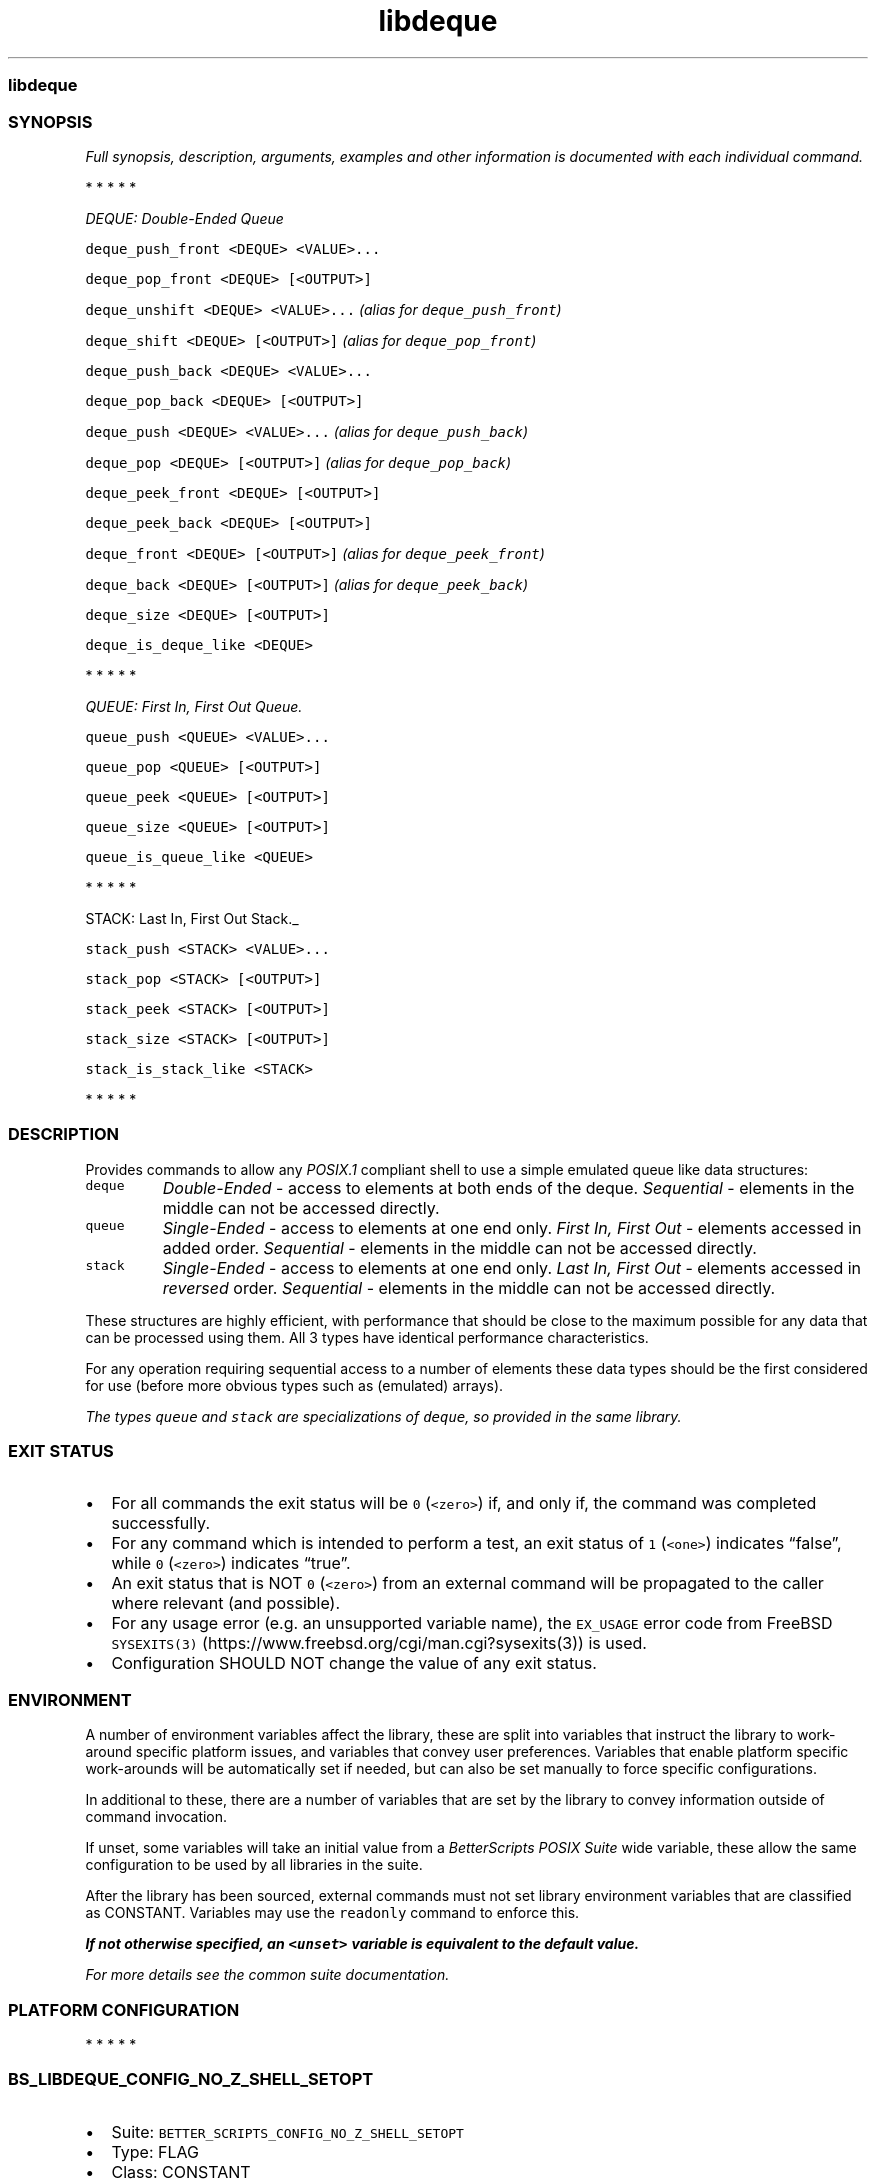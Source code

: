 .\" Automatically generated by Pandoc 3.1.3
.\"
.\" Define V font for inline verbatim, using C font in formats
.\" that render this, and otherwise B font.
.ie "\f[CB]x\f[]"x" \{\
. ftr V B
. ftr VI BI
. ftr VB B
. ftr VBI BI
.\}
.el \{\
. ftr V CR
. ftr VI CI
. ftr VB CB
. ftr VBI CBI
.\}
.TH "libdeque" "7" "" "BetterScripts" "Simple deque, queue, and stack emulation for POSIX.1 shells."
.hy
.SS libdeque
.SS SYNOPSIS
.PP
\f[I]Full synopsis, description, arguments, examples and other
information is\f[R] \f[I]documented with each individual command.\f[R]
.PP
   *   *   *   *   *
.PP
\f[I]DEQUE: Double-Ended Queue\f[R]
.PP
\f[V]deque_push_front <DEQUE> <VALUE>...\f[R]
.PP
\f[V]deque_pop_front <DEQUE> [<OUTPUT>]\f[R]
.PP
\f[V]deque_unshift <DEQUE> <VALUE>...\f[R] \f[I](alias for
\f[VI]deque_push_front\f[I])\f[R]
.PP
\f[V]deque_shift <DEQUE> [<OUTPUT>]\f[R] \f[I](alias for
\f[VI]deque_pop_front\f[I])\f[R]
.PP
\f[V]deque_push_back <DEQUE> <VALUE>...\f[R]
.PP
\f[V]deque_pop_back <DEQUE> [<OUTPUT>]\f[R]
.PP
\f[V]deque_push <DEQUE> <VALUE>...\f[R] \f[I](alias for
\f[VI]deque_push_back\f[I])\f[R]
.PP
\f[V]deque_pop <DEQUE> [<OUTPUT>]\f[R] \f[I](alias for
\f[VI]deque_pop_back\f[I])\f[R]
.PP
\f[V]deque_peek_front <DEQUE> [<OUTPUT>]\f[R]
.PP
\f[V]deque_peek_back <DEQUE> [<OUTPUT>]\f[R]
.PP
\f[V]deque_front <DEQUE> [<OUTPUT>]\f[R] \f[I](alias for
\f[VI]deque_peek_front\f[I])\f[R]
.PP
\f[V]deque_back <DEQUE> [<OUTPUT>]\f[R] \f[I](alias for
\f[VI]deque_peek_back\f[I])\f[R]
.PP
\f[V]deque_size <DEQUE> [<OUTPUT>]\f[R]
.PP
\f[V]deque_is_deque_like <DEQUE>\f[R]
.PP
   *   *   *   *   *
.PP
\f[I]QUEUE: First In, First Out Queue.\f[R]
.PP
\f[V]queue_push <QUEUE> <VALUE>...\f[R]
.PP
\f[V]queue_pop <QUEUE> [<OUTPUT>]\f[R]
.PP
\f[V]queue_peek <QUEUE> [<OUTPUT>]\f[R]
.PP
\f[V]queue_size <QUEUE> [<OUTPUT>]\f[R]
.PP
\f[V]queue_is_queue_like <QUEUE>\f[R]
.PP
   *   *   *   *   *
.PP
STACK: Last In, First Out Stack._
.PP
\f[V]stack_push <STACK> <VALUE>...\f[R]
.PP
\f[V]stack_pop <STACK> [<OUTPUT>]\f[R]
.PP
\f[V]stack_peek <STACK> [<OUTPUT>]\f[R]
.PP
\f[V]stack_size <STACK> [<OUTPUT>]\f[R]
.PP
\f[V]stack_is_stack_like <STACK>\f[R]
.PP
   *   *   *   *   *
.SS DESCRIPTION
.PP
Provides commands to allow any \f[I]POSIX.1\f[R] compliant shell to use
a simple emulated queue like data structures:
.TP
\f[V]deque\f[R]
\f[I]Double-Ended\f[R] - access to elements at both ends of the deque.
\f[I]Sequential\f[R] - elements in the middle can not be accessed
directly.
.TP
\f[V]queue\f[R]
\f[I]Single-Ended\f[R] - access to elements at one end only.
\f[I]First In, First Out\f[R] - elements accessed in added order.
\f[I]Sequential\f[R] - elements in the middle can not be accessed
directly.
.TP
\f[V]stack\f[R]
\f[I]Single-Ended\f[R] - access to elements at one end only.
\f[I]Last In, First Out\f[R] - elements accessed in \f[I]reversed\f[R]
order.
\f[I]Sequential\f[R] - elements in the middle can not be accessed
directly.
.PP
These structures are highly efficient, with performance that should be
close to the maximum possible for any data that can be processed using
them.
All 3 types have identical performance characteristics.
.PP
For any operation requiring sequential access to a number of elements
these data types should be the first considered for use (before more
obvious types such as (emulated) arrays).
.PP
\f[I]The types \f[VI]queue\f[I] and \f[VI]stack\f[I] are specializations
of \f[VI]deque\f[I], so provided in the same library.\f[R]
.SS EXIT STATUS
.IP \[bu] 2
For all commands the exit status will be \f[V]0\f[R] (\f[V]<zero>\f[R])
if, and only if, the command was completed successfully.
.IP \[bu] 2
For any command which is intended to perform a test, an exit status of
\f[V]1\f[R] (\f[V]<one>\f[R]) indicates \[lq]false\[rq], while
\f[V]0\f[R] (\f[V]<zero>\f[R]) indicates \[lq]true\[rq].
.IP \[bu] 2
An exit status that is NOT \f[V]0\f[R] (\f[V]<zero>\f[R]) from an
external command will be propagated to the caller where relevant (and
possible).
.IP \[bu] 2
For any usage error (e.g.\ an unsupported variable name), the
\f[V]EX_USAGE\f[R] error code from FreeBSD
\f[V]SYSEXITS(3)\f[R] (https://www.freebsd.org/cgi/man.cgi?sysexits(3))
is used.
.IP \[bu] 2
Configuration SHOULD NOT change the value of any exit status.
.SS ENVIRONMENT
.PP
A number of environment variables affect the library, these are split
into variables that instruct the library to work-around specific
platform issues, and variables that convey user preferences.
Variables that enable platform specific work-arounds will be
automatically set if needed, but can also be set manually to force
specific configurations.
.PP
In additional to these, there are a number of variables that are set by
the library to convey information outside of command invocation.
.PP
If unset, some variables will take an initial value from a
\f[I]BetterScripts\f[R] \f[I]POSIX Suite\f[R] wide variable, these allow
the same configuration to be used by all libraries in the suite.
.PP
After the library has been sourced, external commands must not set
library environment variables that are classified as CONSTANT.
Variables may use the \f[V]readonly\f[R] command to enforce this.
.PP
\f[B]\f[BI]If not otherwise specified, an \f[VBI]<unset>\f[BI] variable
is equivalent to the\f[B]\f[R] \f[B]\f[BI]default value.\f[B]\f[R]
.PP
\f[I]For more details see the common suite documentation.\f[R]
.SS PLATFORM CONFIGURATION
.PP
   *   *   *   *   *
.SS \f[V]BS_LIBDEQUE_CONFIG_NO_Z_SHELL_SETOPT\f[R]
.IP \[bu] 2
Suite: \f[V]BETTER_SCRIPTS_CONFIG_NO_Z_SHELL_SETOPT\f[R]
.IP \[bu] 2
Type: FLAG
.IP \[bu] 2
Class: CONSTANT
.IP \[bu] 2
Default: <automatic>
.IP \[bu] 2
[Disable]/Enable using \f[V]setopt\f[R] in \f[I]Z Shell\f[R] to ensure
\f[I]POSIX.1\f[R] like behavior.
.IP \[bu] 2
Automatically enabled if \f[I]Z Shell\f[R] is detected.
.IP \[bu] 2
Any use of \f[V]setopt\f[R] is scoped as tightly as possible and SHOULD
not affect other commands.
.SS USER PREFERENCE
.PP
   *   *   *   *   *
.SS \f[V]BS_LIBDEQUE_CONFIG_QUIET_ERRORS\f[R]
.IP \[bu] 2
Suite: \f[V]BETTER_SCRIPTS_CONFIG_QUIET_ERRORS\f[R]
.IP \[bu] 2
Type: FLAG
.IP \[bu] 2
Class: VARIABLE
.IP \[bu] 2
Default: \f[I]OFF\f[R]
.IP \[bu] 2
[Enable]/Disable library error message output.
.IP \[bu] 2
\f[I]OFF\f[R]: error messages will be written to \f[V]STDERR\f[R] as:
\f[V][libdeque::<COMMAND>]: ERROR: <MESSAGE>\f[R].
.IP \[bu] 2
\f[I]ON\f[R]: library error messages will be suppressed.
.IP \[bu] 2
The most recent error message is always available in
\f[V]BS_LIBDEQUE_LAST_ERROR\f[R] even when error output is suppressed.
.IP \[bu] 2
Both the library version of this option and the suite version can be
modified between command invocations and will affect the next command.
.IP \[bu] 2
Does NOT affect errors from non-library commands, which \f[I]may\f[R]
still produce output.
.PP
   *   *   *   *   *
.SS \f[V]BS_LIBDEQUE_CONFIG_FATAL_ERRORS\f[R]
.IP \[bu] 2
Suite: \f[V]BETTER_SCRIPTS_CONFIG_FATAL_ERRORS\f[R]
.IP \[bu] 2
Type: FLAG
.IP \[bu] 2
Class: VARIABLE
.IP \[bu] 2
Default: \f[I]OFF\f[R]
.IP \[bu] 2
Enable/[Disable] causing library errors to terminate the current
(sub-)shell.
.IP \[bu] 2
\f[I]OFF\f[R]: errors stop any further processing, and cause a non-zero
exit status, but do not cause an exception.
.IP \[bu] 2
\f[I]ON\f[R]: any library error will cause an \[lq]unset variable\[rq]
shell exception using the
\f[V]${parameter:?[word]}\f[R] (https://pubs.opengroup.org/onlinepubs/9699919799.2008edition/utilities/V3_chap02.html#tag_18_06_02)
parameter expansion, where \f[V]word\f[R] is set to an error message
that \f[I]should\f[R] be displayed by the shell (this message is NOT
suppressed by \f[V]BS_LIBDEQUE_CONFIG_QUIET_ERRORS\f[R]).
.IP \[bu] 2
Both the library version of this option and the suite version can be
modified between command invocations and will affect the next command.
.PP
   *   *   *   *   *
.SS \f[V]BS_LIBDEQUE_CONFIG_USE_SAFER_DEQUE\f[R]
.IP \[bu] 2
Type: FLAG
.IP \[bu] 2
Class: CONSTANT
.IP \[bu] 2
Default: \f[I]OFF\f[R]
.IP \[bu] 2
Enable/[Disable] the use of an internal format for \f[V]deque\f[R],
\f[V]queue\f[R], and \f[V]stack\f[R] that is slightly safer.
.IP \[bu] 2
\f[I]OFF\f[R]: don\[cq]t use the safer format, but if any value added
contains text that matches the internal delimiters errors \f[I]will\f[R]
occur.
.IP \[bu] 2
\f[I]ON\f[R]: use the safer format, at the expense of some performance.
.IP \[bu] 2
The internal delimiters used to create the data structures that enable
\f[V]deque\f[R], \f[V]queue\f[R], and \f[V]stack\f[R] types have been
chosen to be highly unlikely to occur in any normal data, however it
remains possible that they could be present.
Setting this flag to \f[I]ON\f[R] causes every value added to be
modified such that it can no longer match the internal values, removing
a possible (though unlikely) source of errors.
Unfortunately this can result in lower performance, the extent of which
is largely dependent on the contents of the values added.
.IP \[bu] 2
This affects all three data types; there is no available mechanism for
applying this to a single type.
.IP \[bu] 2
Has a performance impact.
Prefer \f[B]\f[BI]OFF\f[B]\f[R] for performance.
.SS INFORMATIONAL
.PP
Variables that convey library information.
.PP
   *   *   *   *   *
.SS \f[V]BS_LIBDEQUE_VERSION_MAJOR\f[R]
.IP \[bu] 2
Integer >= 1.
.IP \[bu] 2
Incremented when there are significant changes, or any changes break
compatibility with previous versions.
.PP
   *   *   *   *   *
.SS \f[V]BS_LIBDEQUE_VERSION_MINOR\f[R]
.IP \[bu] 2
Integer >= 0.
.IP \[bu] 2
Incremented for significant changes that do not break compatibility with
previous versions.
.IP \[bu] 2
Reset to 0 when \f[V]BS_LIBDEQUE_VERSION_MAJOR\f[R] changes.
.PP
   *   *   *   *   *
.SS \f[V]BS_LIBDEQUE_VERSION_PATCH\f[R]
.IP \[bu] 2
Integer >= 0.
.IP \[bu] 2
Incremented for minor revisions or bugfixes.
.IP \[bu] 2
Reset to 0 when \f[V]BS_LIBDEQUE_VERSION_MINOR\f[R] changes.
.PP
   *   *   *   *   *
.SS \f[V]BS_LIBDEQUE_VERSION_RELEASE\f[R]
.IP \[bu] 2
A string indicating a pre-release version, always null for full-release
versions.
.IP \[bu] 2
Possible values include `alpha', `beta', `rc', etc, (a numerical suffix
may also be appended).
.PP
   *   *   *   *   *
.SS \f[V]BS_LIBDEQUE_VERSION_FULL\f[R]
.IP \[bu] 2
Full version combining \f[V]BS_LIBDEQUE_VERSION_MAJOR\f[R],
\f[V]BS_LIBDEQUE_VERSION_MINOR\f[R], and
\f[V]BS_LIBDEQUE_VERSION_PATCH\f[R] as a single integer.
.IP \[bu] 2
Can be used in numerical comparisons
.IP \[bu] 2
Format: \f[V]MNNNPPP\f[R] where, \f[V]M\f[R] is the \f[V]MAJOR\f[R]
version, \f[V]NNN\f[R] is the \f[V]MINOR\f[R] version (3 digit, zero
padded), and \f[V]PPP\f[R] is the \f[V]PATCH\f[R] version (3 digit, zero
padded).
.PP
   *   *   *   *   *
.SS \f[V]BS_LIBDEQUE_VERSION\f[R]
.IP \[bu] 2
Full version combining \f[V]BS_LIBDEQUE_VERSION_MAJOR\f[R],
\f[V]BS_LIBDEQUE_VERSION_MINOR\f[R],
\f[V]BS_LIBDEQUE_VERSION_PATCH\f[R], and
\f[V]BS_LIBDEQUE_VERSION_RELEASE\f[R] as a formatted string.
.IP \[bu] 2
Format:
\f[V]BetterScripts \[aq]libdeque\[aq] vMAJOR.MINOR.PATCH[-RELEASE]\f[R]
.IP \[bu] 2
Derived tools MUST include unique identifying information in this value
that differentiates them from the BetterScripts versions.
(This information should precede the version number.)
.PP
   *   *   *   *   *
.SS \f[V]BS_LIBDEQUE_LAST_ERROR\f[R]
.IP \[bu] 2
Stores the error message of the most recent error.
.IP \[bu] 2
ONLY valid immediately following a command for which the exit status is
not \f[V]0\f[R] (\f[V]<zero>\f[R]).
.IP \[bu] 2
Available even when error output is suppressed.
.PP
   *   *   *   *   *
.SS \f[V]BS_LIBDEQUE_SOURCED\f[R]
.IP \[bu] 2
Set (and non-null) once the library has been sourced.
.IP \[bu] 2
Dependant scripts can query if this variable is set to determine if this
file has been sourced.
.SS COMMANDS
.SS DEQUE
.PP
   *   *   *   *   *
.SS \f[V]deque_push_back\f[R]
.PP
Add one or more values to the \f[I]back\f[R] of a deque.
.PP
\f[I]SYNOPSIS\f[R]
.IP
.nf
\f[C]
deque_push_back <DEQUE> <VALUE>...
\f[R]
.fi
.PP
\f[I]ARGUMENTS\f[R]
.TP
\f[V]DEQUE\f[R] [out:ref]
Variable containing a deque.
MUST be a valid \f[I]POSIX.1\f[R] name.
Can reference an empty deque or \f[V]unset\f[R] variable (a new deque
will be created).
If specified as \f[V]-\f[R] (\f[V]<hyphen>\f[R]) deque is written to
\f[V]STDOUT\f[R].
.TP
\f[V]VALUE\f[R] [in]
Can contain any arbitrary text excluding any embedded \f[V]\[rs]0\f[R]
(\f[V]<NUL>\f[R]) characters.
Can be null.
.PP
\f[I]EXAMPLES\f[R]
.IP
.nf
\f[C]
deque_push_back MyDeque \[dq]$\[at]\[dq]
\f[R]
.fi
.PP
   *   *   *   *   *
.SS \f[V]deque_pop_back\f[R]
.PP
Remove a value from the \f[I]back\f[R] of a deque.
.PP
\f[I]SYNOPSIS\f[R]
.IP
.nf
\f[C]
deque_pop_back <DEQUE> [<OUTPUT>]
\f[R]
.fi
.PP
\f[I]ARGUMENTS\f[R]
.TP
\f[V]DEQUE\f[R] [in:ref]
Variable containing a deque.
MUST be a valid \f[I]POSIX.1\f[R] name.
.TP
\f[V]OUTPUT\f[R] [out:ref]
Variable that will contain the element value.
Any current contents will be lost.
MUST be a valid \f[I]POSIX.1\f[R] name or a \f[V]-\f[R]
(\f[V]<hyphen>\f[R]).
If specified as \f[V]-\f[R] (\f[V]<hyphen>\f[R]) value is written to,
\f[V]STDOUT\f[R]
If not specified value is not written to any location.
.PP
\f[I]EXAMPLES\f[R]
.IP
.nf
\f[C]
while deque_pop_back MyDeque MyVar
do
  ...
done
\f[R]
.fi
.PP
\f[I]NOTES\f[R]
.IP \[bu] 2
If \f[V]DEQUE\f[R] is empty the exit status will be \f[V]1\f[R]
(\f[V]<one>\f[R]).
.IP \[bu] 2
If value is output to \f[V]STDOUT\f[R] data \f[I]may\f[R] be lost if the
value ends with a \f[V]\[rs]n\f[R] (\f[V]<newline>\f[R])
(\f[I]POSIX.1\f[R] rules state that newlines should be removed from the
end of output generated by commands).
.PP
   *   *   *   *   *
.SS \f[V]deque_push_front\f[R]
.PP
Add one or more values to the \f[I]front\f[R] of a deque.
.PP
\f[I]SYNOPSIS\f[R]
.IP
.nf
\f[C]
deque_push_front <DEQUE> <VALUE>...
\f[R]
.fi
.PP
\f[I]ARGUMENTS\f[R]
.TP
\f[V]DEQUE\f[R] [out:ref]
Variable containing a deque.
MUST be a valid \f[I]POSIX.1\f[R] name.
Can reference an empty deque or \f[V]unset\f[R] variable (a new deque
will be created).
If specified as \f[V]-\f[R] (\f[V]<hyphen>\f[R]) deque is written to
\f[V]STDOUT\f[R].
.TP
\f[V]VALUE\f[R] [in]
Can contain any arbitrary text excluding any embedded \f[V]\[rs]0\f[R]
(\f[V]<NUL>\f[R]) characters.
Can be null.
.PP
\f[I]EXAMPLES\f[R]
.IP
.nf
\f[C]
deque_push_front MyDeque \[dq]$\[at]\[dq]
\f[R]
.fi
.PP
   *   *   *   *   *
.SS \f[V]deque_pop_front\f[R]
.PP
Remove a value from the \f[I]front\f[R] of a deque.
.PP
\f[I]SYNOPSIS\f[R]
.IP
.nf
\f[C]
deque_pop_front <DEQUE> [<OUTPUT>]
\f[R]
.fi
.PP
\f[I]ARGUMENTS\f[R]
.TP
\f[V]DEQUE\f[R] [in:ref]
Variable containing a deque.
MUST be a valid \f[I]POSIX.1\f[R] name.
.TP
\f[V]OUTPUT\f[R] [out:ref]
Variable that will contain the element value.
Any current contents will be lost.
MUST be a valid \f[I]POSIX.1\f[R] name or a \f[V]-\f[R]
(\f[V]<hyphen>\f[R]).
If specified as \f[V]-\f[R] (\f[V]<hyphen>\f[R]) value is written to,
\f[V]STDOUT\f[R]
If not specified value is not written to any location.
.PP
\f[I]EXAMPLES\f[R]
.IP
.nf
\f[C]
while deque_pop_front MyDeque MyVar
do
  ...
done
\f[R]
.fi
.PP
\f[I]NOTES\f[R]
.IP \[bu] 2
If \f[V]DEQUE\f[R] is empty the exit status will be \f[V]1\f[R]
(\f[V]<one>\f[R]).
.IP \[bu] 2
If value is output to \f[V]STDOUT\f[R] data \f[I]may\f[R] be lost if the
value ends with a \f[V]\[rs]n\f[R] (\f[V]<newline>\f[R])
(\f[I]POSIX.1\f[R] rules state that newlines should be removed from the
end of output generated by commands).
.PP
   *   *   *   *   *
.SS \f[V]deque_push\f[R]
.PP
Alias for \f[V]deque_push_back\f[R]
.PP
   *   *   *   *   *
.SS \f[V]deque_pop\f[R]
.PP
Alias for \f[V]deque_pop_back\f[R]
.PP
   *   *   *   *   *
.SS \f[V]deque_unshift\f[R]
.PP
Alias for \f[V]deque_push_front\f[R]
.PP
   *   *   *   *   *
.SS \f[V]deque_shift\f[R]
.PP
Alias for \f[V]deque_pop_front\f[R]
.PP
   *   *   *   *   *
.SS \f[V]deque_peek_back\f[R]
.PP
Get the value from the \f[I]back\f[R] of a deque without removing it.
.PP
\f[I]SYNOPSIS\f[R]
.IP
.nf
\f[C]
deque_peek_back <DEQUE> [<OUTPUT>]
\f[R]
.fi
.PP
\f[I]ARGUMENTS\f[R]
.TP
\f[V]DEQUE\f[R] [in:ref]
Variable containing a deque.
MUST be a valid \f[I]POSIX.1\f[R] name.
.TP
\f[V]OUTPUT\f[R] [out:ref]
Variable that will contain the element value.
Any current contents will be lost.
MUST be a valid \f[I]POSIX.1\f[R] name or a \f[V]-\f[R]
(\f[V]<hyphen>\f[R]).
If not specified, or specified as \f[V]-\f[R] (\f[V]<hyphen>\f[R]) value
is written to \f[V]STDOUT\f[R].
.PP
\f[I]EXAMPLES\f[R]
.IP
.nf
\f[C]
deque_peek_back \[aq]MyDeque\[aq] \[aq]MyVar\[aq]
MyVar=\[dq]$(deque_peek_back \[aq]MyDeque\[aq] )\[dq]
MyVar=\[dq]$(deque_peek_back \[aq]MyDeque\[aq] -)\[dq]
\f[R]
.fi
.PP
\f[I]NOTES\f[R]
.IP \[bu] 2
If \f[V]DEQUE\f[R] is empty the exit status will be \f[V]1\f[R]
(\f[V]<one>\f[R]).
.IP \[bu] 2
If value is output to \f[V]STDOUT\f[R] data \f[I]may\f[R] be lost if the
value ends with a \f[V]\[rs]n\f[R] (\f[V]<newline>\f[R])
(\f[I]POSIX.1\f[R] rules state that newlines should be removed from the
end of output generated by commands).
.PP
   *   *   *   *   *
.SS \f[V]deque_peek_front\f[R]
.PP
Get the value from the \f[I]front\f[R] of a deque without removing it.
.PP
\f[I]SYNOPSIS\f[R]
.IP
.nf
\f[C]
deque_peek_front <DEQUE> [<OUTPUT>]
\f[R]
.fi
.PP
\f[I]ARGUMENTS\f[R]
.TP
\f[V]DEQUE\f[R] [in:ref]
Variable containing a deque.
MUST be a valid \f[I]POSIX.1\f[R] name.
.TP
\f[V]OUTPUT\f[R] [out:ref]
Variable that will contain the element value.
Any current contents will be lost.
MUST be a valid \f[I]POSIX.1\f[R] name or a \f[V]-\f[R]
(\f[V]<hyphen>\f[R]).
If not specified, or specified as \f[V]-\f[R] (\f[V]<hyphen>\f[R]) value
is written to \f[V]STDOUT\f[R].
.PP
\f[I]EXAMPLES\f[R]
.IP
.nf
\f[C]
deque_peek_front \[aq]MyDeque\[aq] \[aq]MyVar\[aq]
MyVar=\[dq]$(deque_peek_front \[aq]MyDeque\[aq] )\[dq]
MyVar=\[dq]$(deque_peek_front \[aq]MyDeque\[aq] -)\[dq]
\f[R]
.fi
.PP
\f[I]NOTES\f[R]
.IP \[bu] 2
If \f[V]DEQUE\f[R] is empty the exit status will be \f[V]1\f[R]
(\f[V]<one>\f[R]).
.IP \[bu] 2
If value is output to \f[V]STDOUT\f[R] data \f[I]may\f[R] be lost if the
value ends with a \f[V]\[rs]n\f[R] (\f[V]<newline>\f[R])
(\f[I]POSIX.1\f[R] rules state that newlines should be removed from the
end of output generated by commands).
.PP
   *   *   *   *   *
.SS \f[V]deque_back\f[R]
.PP
Alias for \f[V]deque_peek_back\f[R]
.PP
   *   *   *   *   *
.SS \f[V]deque_front\f[R]
.PP
Alias for \f[V]deque_peek_front\f[R]
.PP
   *   *   *   *   *
.SS \f[V]deque_size\f[R]
.PP
Get the number of entries in a deque.
.PP
\f[I]SYNOPSIS\f[R]
.IP
.nf
\f[C]
deque_size <DEQUE> [<OUTPUT>]
\f[R]
.fi
.PP
\f[I]ARGUMENTS\f[R]
.TP
\f[V]DEQUE\f[R] [in:ref]
Variable that may contain a deque.
MUST be a valid \f[I]POSIX.1\f[R] name.
Can reference an empty deque or \f[V]unset\f[R] variable.
.TP
\f[V]OUTPUT\f[R] [out:ref]
Variable that will contain the size.
Any current contents will be lost.
MUST be a valid \f[I]POSIX.1\f[R] name or a \f[V]-\f[R]
(\f[V]<hyphen>\f[R]).
If not specified, or specified as \f[V]-\f[R] (\f[V]<hyphen>\f[R]) value
is written to \f[V]STDOUT\f[R].
.PP
\f[I]EXAMPLES\f[R]
.IP
.nf
\f[C]
deque_size \[aq]MyDeque\[aq] \[aq]MySize\[aq]
MySize=\[dq]$(deque_size \[aq]MyDeque\[aq] )\[dq]
MySize=\[dq]$(deque_size \[aq]MyDeque\[aq] -)\[dq]
\f[R]
.fi
.PP
\f[I]NOTES\f[R]
.IP \[bu] 2
Though it is not likely to be noticeable in most use cases, this is a
relatively slow operation; it is advisable to not use this if avoidable,
particularly if performance is important.
.IP \[bu] 2
An empty \f[V]DEQUE\f[R] should always be represented by an empty
variable - (i.e.\ normal empty variable checks can be used to test for
this).
.PP
   *   *   *   *   *
.SS \f[V]deque_is_deque_like\f[R]
.PP
Determine if a variable looks like it contains deque like data.
.PP
\f[I]SYNOPSIS\f[R]
.IP
.nf
\f[C]
deque_is_deque_like <DEQUE>
\f[R]
.fi
.PP
\f[I]ARGUMENTS\f[R]
.TP
\f[V]DEQUE\f[R] [in:ref]
Variable that may contain a deque.
MUST be a valid \f[I]POSIX.1\f[R] name.
.PP
\f[I]EXAMPLES\f[R]
.IP
.nf
\f[C]
if deque_is_deque_like \[aq]Variable\[aq]; then ...; fi
\f[R]
.fi
.PP
\f[I]NOTES\f[R]
.IP \[bu] 2
The stack and queue types are specializations of a deque and have the
same internal format; it is \f[I]not\f[R] possible to differentiate
between the three types.
.IP \[bu] 2
An empty or unset \f[V]DEQUE\f[R] is \f[I]not\f[R] a valid deque.
.IP \[bu] 2
Exit status will be \f[V]0\f[R] (\f[V]<zero>\f[R]) if \f[V]DEQUE\f[R]
appears to be a valid stack, a queue, or deque while the exit status
will be \f[V]1\f[R] (\f[V]<one>\f[R]) in all other (non-error) cases.
.SS QUEUE
.PP
   *   *   *   *   *
.SS \f[V]queue_push\f[R]
.PP
Push one or more values onto a queue.
.PP
\f[I]SYNOPSIS\f[R]
.IP
.nf
\f[C]
queue_push <QUEUE> <VALUE>...
\f[R]
.fi
.PP
\f[I]ARGUMENTS\f[R]
.TP
\f[V]QUEUE\f[R] [out:ref]
Variable containing a queue.
MUST be a valid \f[I]POSIX.1\f[R] name.
Can reference an empty queue or \f[V]unset\f[R] variable (a new queue
will be created).
If specified as \f[V]-\f[R] (\f[V]<hyphen>\f[R]) queue is written to
\f[V]STDOUT\f[R].
.TP
\f[V]VALUE\f[R] [in]
Can contain any arbitrary text excluding any embedded \f[V]\[rs]0\f[R]
(\f[V]<NUL>\f[R]) characters.
Can be null.
.PP
\f[I]EXAMPLES\f[R]
.IP
.nf
\f[C]
queue_push MyQueue \[dq]$\[at]\[dq]
\f[R]
.fi
.PP
\f[I]NOTES\f[R]
.IP \[bu] 2
Each \f[V]VALUE\f[R] is pushed to the queue in turn, i.e.\ the
\f[I]first\f[R] \f[V]VALUE\f[R] specified will be the \f[I]first\f[R]
value popped from the resulting queue.
.PP
   *   *   *   *   *
.SS \f[V]queue_pop\f[R]
.PP
Remove a value from a queue.
.PP
\f[I]SYNOPSIS\f[R]
.IP
.nf
\f[C]
queue_pop <QUEUE> [<OUTPUT>]
\f[R]
.fi
.PP
\f[I]ARGUMENTS\f[R]
.TP
\f[V]QUEUE\f[R] [in:ref]
Variable containing a deque.
MUST be a valid \f[I]POSIX.1\f[R] name.
.TP
\f[V]OUTPUT\f[R] [out:ref]
Variable that will contain the element value.
Any current contents will be lost.
MUST be a valid \f[I]POSIX.1\f[R] name or a \f[V]-\f[R]
(\f[V]<hyphen>\f[R]).
If specified as \f[V]-\f[R] (\f[V]<hyphen>\f[R]) value is written to,
\f[V]STDOUT\f[R]
If not specified value is not written to any location.
.PP
\f[I]EXAMPLES\f[R]
.IP
.nf
\f[C]
while queue_pop MyQueue MyVar
do
  ...
done
\f[R]
.fi
.PP
\f[I]NOTES\f[R]
.IP \[bu] 2
If \f[V]QUEUE\f[R] is empty the exit status will be \f[V]1\f[R]
(\f[V]<one>\f[R]).
.IP \[bu] 2
If value is output to \f[V]STDOUT\f[R] data \f[I]may\f[R] be lost if the
value ends with a \f[V]\[rs]n\f[R] (\f[V]<newline>\f[R])
(\f[I]POSIX.1\f[R] rules state that newlines should be removed from the
end of output generated by commands).
.PP
   *   *   *   *   *
.SS \f[V]queue_peek\f[R]
.PP
Get the next value from the queue without removing it.
.PP
\f[I]SYNOPSIS\f[R]
.IP
.nf
\f[C]
queue_peek <QUEUE> [<OUTPUT>]
\f[R]
.fi
.PP
\f[I]ARGUMENTS\f[R]
.TP
\f[V]QUEUE\f[R] [in:ref]
Variable containing a queue.
MUST be a valid \f[I]POSIX.1\f[R] name.
.TP
\f[V]OUTPUT\f[R] [out:ref]
Variable that will contain the element value.
Any current contents will be lost.
MUST be a valid \f[I]POSIX.1\f[R] name or a \f[V]-\f[R]
(\f[V]<hyphen>\f[R]).
If not specified, or specified as \f[V]-\f[R] (\f[V]<hyphen>\f[R]) value
is written to \f[V]STDOUT\f[R].
.PP
\f[I]EXAMPLES\f[R]
.IP
.nf
\f[C]
queue_peek \[aq]MyQueue\[aq] \[aq]MyVar\[aq]
MyVar=\[dq]$(queue_peek \[aq]MyQueue\[aq] )\[dq]
MyVar=\[dq]$(queue_peek \[aq]MyQueue\[aq] -)\[dq]
\f[R]
.fi
.PP
\f[I]NOTES\f[R]
.IP \[bu] 2
If \f[V]QUEUE\f[R] is empty the exit status will be \f[V]1\f[R]
(\f[V]<one>\f[R]).
.IP \[bu] 2
If value is output to \f[V]STDOUT\f[R] data \f[I]may\f[R] be lost if the
value ends with a \f[V]\[rs]n\f[R] (\f[V]<newline>\f[R])
(\f[I]POSIX.1\f[R] rules state that newlines should be removed from the
end of output generated by commands).
.PP
   *   *   *   *   *
.SS \f[V]queue_size\f[R]
.PP
Get the number of entries in a queue.
.PP
\f[I]SYNOPSIS\f[R]
.IP
.nf
\f[C]
queue_size <QUEUE> [<OUTPUT>]
\f[R]
.fi
.PP
\f[I]ARGUMENTS\f[R]
.TP
\f[V]QUEUE\f[R] [in:ref]
Variable that may contain a queue.
MUST be a valid \f[I]POSIX.1\f[R] name.
Can reference an empty queue or \f[V]unset\f[R] variable.
.TP
\f[V]OUTPUT\f[R] [out:ref]
Variable that will contain the size.
Any current contents will be lost.
MUST be a valid \f[I]POSIX.1\f[R] name or a \f[V]-\f[R]
(\f[V]<hyphen>\f[R]).
If not specified, or specified as \f[V]-\f[R] (\f[V]<hyphen>\f[R]) value
is written to \f[V]STDOUT\f[R].
.PP
\f[I]EXAMPLES\f[R]
.IP
.nf
\f[C]
queue_size \[aq]MyQueue\[aq] \[aq]MySize\[aq]
MySize=\[dq]$(queue_size \[aq]MyQueue\[aq] )\[dq]
MySize=\[dq]$(queue_size \[aq]MyQueue\[aq] -)\[dq]
\f[R]
.fi
.PP
\f[I]NOTES\f[R]
.IP \[bu] 2
Though it is not likely to be noticeable in most use cases, this is a
relatively slow operation; it is advisable to not use this if avoidable,
particularly if performance is important.
.IP \[bu] 2
An empty \f[V]QUEUE\f[R] should always be represented by an empty
variable - (i.e.\ normal empty variable checks can be used to test for
this).
.PP
   *   *   *   *   *
.SS \f[V]queue_is_queue_like\f[R]
.PP
Determine if a variable looks like it contains queue like data.
.PP
\f[I]SYNOPSIS\f[R]
.IP
.nf
\f[C]
queue_is_queue_like <QUEUE>
\f[R]
.fi
.PP
\f[I]ARGUMENTS\f[R]
.TP
\f[V]QUEUE\f[R] [in:ref]
Variable that may contain a queue.
MUST be a valid \f[I]POSIX.1\f[R] name.
.PP
\f[I]EXAMPLES\f[R]
.IP
.nf
\f[C]
if queue_is_queue_like \[aq]Variable\[aq]; then ...; fi
\f[R]
.fi
.PP
\f[I]NOTES\f[R]
.IP \[bu] 2
A queue is a specialization of a deque and has the same internal format
as both a deque and a stack; it is \f[I]not\f[R] possible to
differentiate between the three types.
.IP \[bu] 2
An empty or unset \f[V]QUEUE\f[R] is \f[I]not\f[R] a valid queue.
.IP \[bu] 2
Exit status will be \f[V]0\f[R] (\f[V]<zero>\f[R]) if \f[V]QUEUE\f[R]
appears to be a valid stack, a queue, or deque while the exit status
will be \f[V]1\f[R] (\f[V]<one>\f[R]) in all other (non-error) cases.
.SS STACK
.PP
   *   *   *   *   *
.SS \f[V]stack_push\f[R]
.PP
Push one or more values onto a stack.
.PP
\f[I]SYNOPSIS\f[R]
.IP
.nf
\f[C]
stack_push <STACK> <VALUE>...
\f[R]
.fi
.PP
\f[I]ARGUMENTS\f[R]
.TP
\f[V]STACK\f[R] [out:ref]
Variable containing a stack.
MUST be a valid \f[I]POSIX.1\f[R] name.
Can reference an empty stack or \f[V]unset\f[R] variable (a new stack
will be created).
If specified as \f[V]-\f[R] (\f[V]<hyphen>\f[R]) stack is written to
\f[V]STDOUT\f[R].
.TP
\f[V]VALUE\f[R] [in]
Can contain any arbitrary text excluding any embedded \f[V]\[rs]0\f[R]
(\f[V]<NUL>\f[R]) characters.
Can be null.
.PP
\f[I]EXAMPLES\f[R]
.IP
.nf
\f[C]
stack_push DirStack \[dq]$PWD\[dq]
cd \[aq]/tmp\[aq]
\&...
stack_pop DirStack OldDir
cd \[dq]$OldDir\[dq]
\f[R]
.fi
.PP
\f[I]NOTES\f[R]
.IP \[bu] 2
Each \f[V]VALUE\f[R] is pushed to the stack in turn, i.e.\ the
\f[I]last\f[R] \f[V]VALUE\f[R] specified will be the \f[I]top\f[R] of
the resulting stack.
.PP
   *   *   *   *   *
.SS \f[V]stack_pop\f[R]
.PP
Remove the value from the top of a stack.
.PP
\f[I]SYNOPSIS\f[R]
.IP
.nf
\f[C]
stack_pop <STACK> [<OUTPUT>]
\f[R]
.fi
.PP
\f[I]ARGUMENTS\f[R]
.TP
\f[V]STACK\f[R] [out:ref]
Variable containing a stack.
MUST be a valid \f[I]POSIX.1\f[R] name.
.TP
\f[V]OUTPUT\f[R] [out:ref]
Variable that will contain the element value.
Any current contents will be lost.
MUST be a valid \f[I]POSIX.1\f[R] name or a \f[V]-\f[R]
(\f[V]<hyphen>\f[R]).
If specified as \f[V]-\f[R] (\f[V]<hyphen>\f[R]) value is written to,
\f[V]STDOUT\f[R]
If not specified value is not written to any location.
.PP
\f[I]EXAMPLES\f[R]
.IP
.nf
\f[C]
while stack_pop MyStack MyVar
do
  ...
done
\f[R]
.fi
.PP
\f[I]NOTES\f[R]
.IP \[bu] 2
If \f[V]STACK\f[R] is empty the exit status will be \f[V]1\f[R]
(\f[V]<one>\f[R]).
.IP \[bu] 2
If value is output to \f[V]STDOUT\f[R] data \f[I]may\f[R] be lost if the
value ends with a \f[V]\[rs]n\f[R] (\f[V]<newline>\f[R])
(\f[I]POSIX.1\f[R] rules state that newlines should be removed from the
end of output generated by commands).
.PP
   *   *   *   *   *
.SS \f[V]stack_peek\f[R]
.PP
Get the value from the top of the stack without removing it.
.PP
\f[I]SYNOPSIS\f[R]
.IP
.nf
\f[C]
stack_peek <STACK> [<OUTPUT>]
\f[R]
.fi
.PP
\f[I]ARGUMENTS\f[R]
.TP
\f[V]STACK\f[R] [in:ref]
Variable containing a stack.
MUST be a valid \f[I]POSIX.1\f[R] name.
.TP
\f[V]OUTPUT\f[R] [out:ref]
Variable that will contain the element value.
Any current contents will be lost.
MUST be a valid \f[I]POSIX.1\f[R] name or a \f[V]-\f[R]
(\f[V]<hyphen>\f[R]).
If not specified, or specified as \f[V]-\f[R] (\f[V]<hyphen>\f[R]) value
is written to \f[V]STDOUT\f[R].
.PP
\f[I]EXAMPLES\f[R]
.IP
.nf
\f[C]
stack_peek \[aq]MyStack\[aq] \[aq]MyVar\[aq]
MyVar=\[dq]$(stack_peek \[aq]MyStack\[aq] )\[dq]
MyVar=\[dq]$(stack_peek \[aq]MyStack\[aq] -)\[dq]
\f[R]
.fi
.PP
\f[I]NOTES\f[R]
.IP \[bu] 2
If \f[V]STACK\f[R] is empty the exit status will be \f[V]1\f[R]
(\f[V]<one>\f[R]).
.IP \[bu] 2
If value is output to \f[V]STDOUT\f[R] data \f[I]may\f[R] be lost if the
value ends with a \f[V]\[rs]n\f[R] (\f[V]<newline>\f[R])
(\f[I]POSIX.1\f[R] rules state that newlines should be removed from the
end of output generated by commands).
.PP
   *   *   *   *   *
.SS \f[V]stack_size\f[R]
.PP
Get the number of entries in a stack.
.PP
\f[I]SYNOPSIS\f[R]
.IP
.nf
\f[C]
stack_size <STACK> [<OUTPUT>]
\f[R]
.fi
.PP
\f[I]ARGUMENTS\f[R]
.TP
\f[V]STACK\f[R] [in:ref]
Variable that may contain a stack.
MUST be a valid \f[I]POSIX.1\f[R] name.
Can reference an empty stack or \f[V]unset\f[R] variable.
.TP
\f[V]OUTPUT\f[R] [out:ref]
Variable that will contain the size.
Any current contents will be lost.
MUST be a valid \f[I]POSIX.1\f[R] name or a \f[V]-\f[R]
(\f[V]<hyphen>\f[R]).
If not specified, or specified as \f[V]-\f[R] (\f[V]<hyphen>\f[R]) value
is written to \f[V]STDOUT\f[R].
.PP
\f[I]EXAMPLES\f[R]
.IP
.nf
\f[C]
stack_size \[aq]MyStack\[aq] \[aq]MySize\[aq]
MySize=\[dq]$(stack_size \[aq]MyStack\[aq] )\[dq]
MySize=\[dq]$(stack_size \[aq]MyStack\[aq] -)\[dq]
\f[R]
.fi
.PP
\f[I]NOTES\f[R]
.IP \[bu] 2
Though it is not likely to be noticeable in most use cases, this is a
relatively slow operation; it is advisable to not use this if avoidable,
particularly if performance is important.
.IP \[bu] 2
An empty \f[V]STACK\f[R] should always be represented by an empty
variable - (i.e.\ normal empty variable checks can be used to test for
this).
.PP
   *   *   *   *   *
.SS \f[V]stack_is_stack_like\f[R]
.PP
Determine if a variable looks like it contains stack like data.
.PP
\f[I]SYNOPSIS\f[R]
.IP
.nf
\f[C]
stack_is_stack_like <STACK>
\f[R]
.fi
.PP
\f[I]ARGUMENTS\f[R]
.TP
\f[V]STACK\f[R] [in:ref]
Variable that may contain a stack.
MUST be a valid \f[I]POSIX.1\f[R] name.
.PP
\f[I]EXAMPLES\f[R]
.IP
.nf
\f[C]
if stack_is_stack_like \[aq]Variable\[aq]; then ...; fi
\f[R]
.fi
.PP
\f[I]NOTES\f[R]
.IP \[bu] 2
A stack is a specialization of a deque and has the same internal format
as both a deque and a queue; it is \f[I]not\f[R] possible to
differentiate between the three types.
.IP \[bu] 2
An empty or unset \f[V]STACK\f[R] is \f[I]not\f[R] a valid stack.
.IP \[bu] 2
Exit status will be \f[V]0\f[R] (\f[V]<zero>\f[R]) if \f[V]STACK\f[R]
appears to be a valid stack, a queue, or deque while the exit status
will be \f[V]1\f[R] (\f[V]<one>\f[R]) in all other (non-error) cases.
.SS STANDARDS
.IP \[bu] 2
\f[I]POSIX.1-2008\f[R] (https://pubs.opengroup.org/onlinepubs/9699919799.2008edition)
.RS 2
.IP \[bu] 2
also known as:
.RS 2
.IP \[bu] 2
\f[I]The Open Group Base Specifications Issue 7\f[R]
.IP \[bu] 2
\f[I]IEEE Std 1003.1-2008\f[R]
.IP \[bu] 2
\f[I]The Single UNIX Specification Version 4 (SUSv4)\f[R]
.RE
.IP \[bu] 2
the more recent
\f[I]POSIX.1-2017\f[R] (https://pubs.opengroup.org/onlinepubs/9699919799)
is functionally identical to \f[I]POSIX.1-2008\f[R], but incorporates
some errata
.RE
.IP \[bu] 2
FreeBSD SYSEXITS(3) (https://www.freebsd.org/cgi/man.cgi?sysexits(3))
.RS 2
.IP \[bu] 2
while not truly standard, these are used by many projects
.RE
.IP \[bu] 2
Semantic Versioning v2.0.0 (https://semver.org/)
.SS NOTES
.IP \[bu] 2
The data types \f[V]deque\f[R], \f[V]queue\f[R] and \f[V]stack\f[R] are
very efficient, and are likely the best choice for storing data where it
only needs accessed sequentially.
(This is probably true even for iterating over all values where it may
seem like converting to another format (e.g.\ an emulated array) would
be better).
.IP \[bu] 2
With the exception of commands dealing with size, \f[I]all\f[R] commands
are implemented entirely using shell builtins (i.e.\ require no external
utilities), making them very fast.
.IP \[bu] 2
Internally all queues or stacks are specializations of deque and use the
same data format; it is possible to use any of the commands with any of
the types regardless of which command was used for creation.
The different interfaces are provided so that specific use cases are
easier to write and understand.
For example, if emulating \f[V]pushd\f[R]/\f[V]popd\f[R] it makes more
sense to use a stack than a deque, and using a stack makes such use
easier to understand, even if the underlying type is the same.
.IP \[bu] 2
Modification of a deque, queue or stack outside of the library is
\f[I]not\f[R] supported.
.IP \[bu] 2
Argument validation occurs where possible and (relatively) performant
for all arguments to all commands.
.IP \[bu] 2
A deque, queue or stack can be serialized (e.g.\ saved to, or loaded
from, a file).
However, each deque is \f[I]only\f[R] supported by the library version
used to created it - the internal format for a deque \f[I]may\f[R]
change between versions without notice.
.IP \[bu] 2
While any data can be stored in the available formats, performance will
scale with the size of data stored (though the specifics will depend
upon the platform and environment).
.SS CAVEATS
.PP
\f[I]The internal structure of a \f[VI]deque\f[I], \f[VI]queue\f[I], or
\f[VI]stack\f[I] is subject to change without notice and should not be
relied upon.
In particular, currently all three types are interchangeable (e.g.\ a
\f[VI]stack\f[I] can be used with commands for a \f[VI]queue\f[I],
etc.), however, this should not be assumed: types should always be used
only with the commands for the specific type.\f[R]
.PP
The maximum size of any deque, queue or stack is limited by the
environment in which it is used, specifically they will not be able to
exceed the command line length limit, though other limitations may also
exist.
.PP
Note that exporting a variable containing any deque, queue or stack will
cause that variable to be counted against the command line length limit
\f[B]TWICE\f[R] (for any library operations).
.PP
\f[I]For more details see the common suite documentation.\f[R]
.SS EXAMPLE
.IP
.nf
\f[C]
g_DirectoryStack=;
pushd() {
   stack_push g_DirectoryStack \[dq]$PWD\[dq]
   cd \[dq]$1\[dq]
}
popd() {
   stack_pop g_DirectoryStack \[dq]PushedDirectory\[dq]
   cd \[dq]$PushedDirectory\[dq]
}
\f[R]
.fi
.PP
Note that emulation of \f[V]pushd\f[R]/\f[V]popd\f[R] in this way
requires ensuring \f[I]both\f[R] operations occur within the same
subshell, or it will not work as expected.
.SS SEE ALSO
.PP
betterscripts(7)
.SH AUTHORS
BetterScripts (better.scripts\[at]proton.me).
